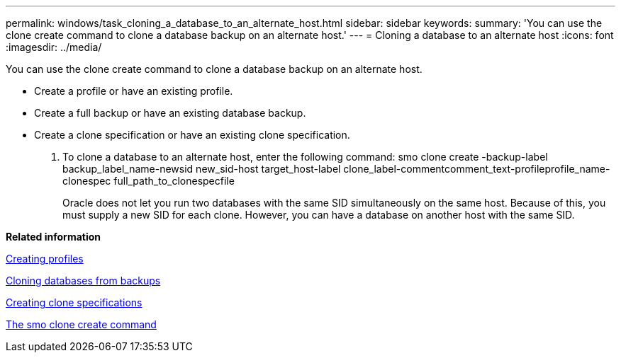 ---
permalink: windows/task_cloning_a_database_to_an_alternate_host.html
sidebar: sidebar
keywords: 
summary: 'You can use the clone create command to clone a database backup on an alternate host.'
---
= Cloning a database to an alternate host
:icons: font
:imagesdir: ../media/

[.lead]
You can use the clone create command to clone a database backup on an alternate host.

* Create a profile or have an existing profile.
* Create a full backup or have an existing database backup.
* Create a clone specification or have an existing clone specification.

. To clone a database to an alternate host, enter the following command: smo clone create -backup-label backup_label_name-newsid new_sid-host target_host-label clone_label-commentcomment_text-profileprofile_name-clonespec full_path_to_clonespecfile
+
Oracle does not let you run two databases with the same SID simultaneously on the same host. Because of this, you must supply a new SID for each clone. However, you can have a database on another host with the same SID.

*Related information*

xref:task_creating_profiles.adoc[Creating profiles]

xref:task_cloning_databases_from_backups.adoc[Cloning databases from backups]

xref:task_creating_clone_specifications.adoc[Creating clone specifications]

xref:reference_the_smosmsapclone_create_command.adoc[The smo clone create command]
